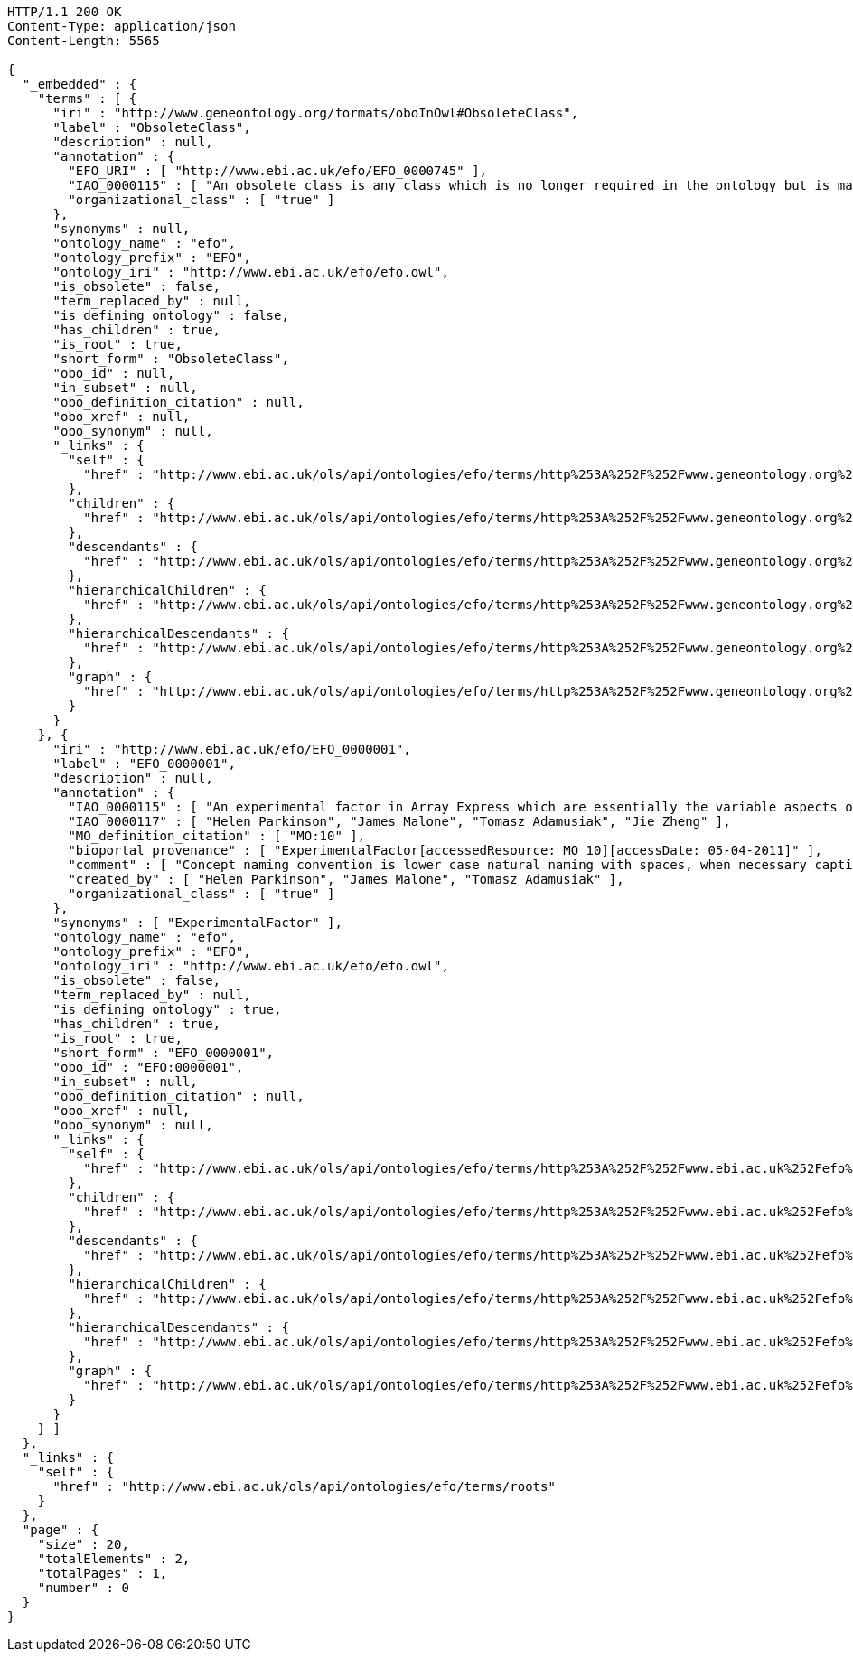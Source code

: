 [source,http]
----
HTTP/1.1 200 OK
Content-Type: application/json
Content-Length: 5565

{
  "_embedded" : {
    "terms" : [ {
      "iri" : "http://www.geneontology.org/formats/oboInOwl#ObsoleteClass",
      "label" : "ObsoleteClass",
      "description" : null,
      "annotation" : {
        "EFO_URI" : [ "http://www.ebi.ac.uk/efo/EFO_0000745" ],
        "IAO_0000115" : [ "An obsolete class is any class which is no longer required in the ontology but is maintained within the ontology file so that an audit trail exists for legacy reasons. Obsolete class and its children  is disjoint with the main body of the ontology.\n\nIn EFO's scope, an obsolete class that holds an external-ontology namespace (i.e., non-EFO identifier) may or may not be an obsolete class in the source ontology. Instead, it is only implied that the imported term are no longer needed or has been replaced by another term in EFO." ],
        "organizational_class" : [ "true" ]
      },
      "synonyms" : null,
      "ontology_name" : "efo",
      "ontology_prefix" : "EFO",
      "ontology_iri" : "http://www.ebi.ac.uk/efo/efo.owl",
      "is_obsolete" : false,
      "term_replaced_by" : null,
      "is_defining_ontology" : false,
      "has_children" : true,
      "is_root" : true,
      "short_form" : "ObsoleteClass",
      "obo_id" : null,
      "in_subset" : null,
      "obo_definition_citation" : null,
      "obo_xref" : null,
      "obo_synonym" : null,
      "_links" : {
        "self" : {
          "href" : "http://www.ebi.ac.uk/ols/api/ontologies/efo/terms/http%253A%252F%252Fwww.geneontology.org%252Fformats%252FoboInOwl%2523ObsoleteClass"
        },
        "children" : {
          "href" : "http://www.ebi.ac.uk/ols/api/ontologies/efo/terms/http%253A%252F%252Fwww.geneontology.org%252Fformats%252FoboInOwl%2523ObsoleteClass/children"
        },
        "descendants" : {
          "href" : "http://www.ebi.ac.uk/ols/api/ontologies/efo/terms/http%253A%252F%252Fwww.geneontology.org%252Fformats%252FoboInOwl%2523ObsoleteClass/descendants"
        },
        "hierarchicalChildren" : {
          "href" : "http://www.ebi.ac.uk/ols/api/ontologies/efo/terms/http%253A%252F%252Fwww.geneontology.org%252Fformats%252FoboInOwl%2523ObsoleteClass/hierarchicalChildren"
        },
        "hierarchicalDescendants" : {
          "href" : "http://www.ebi.ac.uk/ols/api/ontologies/efo/terms/http%253A%252F%252Fwww.geneontology.org%252Fformats%252FoboInOwl%2523ObsoleteClass/hierarchicalDescendants"
        },
        "graph" : {
          "href" : "http://www.ebi.ac.uk/ols/api/ontologies/efo/terms/http%253A%252F%252Fwww.geneontology.org%252Fformats%252FoboInOwl%2523ObsoleteClass/graph"
        }
      }
    }, {
      "iri" : "http://www.ebi.ac.uk/efo/EFO_0000001",
      "label" : "EFO_0000001",
      "description" : null,
      "annotation" : {
        "IAO_0000115" : [ "An experimental factor in Array Express which are essentially the variable aspects of an experiment design which can be used to describe an experiment, or set of experiments, in an increasingly detailed manner. This upper level class is really used to give a root class from which applications can rely on and not be tied to upper ontology classses which do change." ],
        "IAO_0000117" : [ "Helen Parkinson", "James Malone", "Tomasz Adamusiak", "Jie Zheng" ],
        "MO_definition_citation" : [ "MO:10" ],
        "bioportal_provenance" : [ "ExperimentalFactor[accessedResource: MO_10][accessDate: 05-04-2011]" ],
        "comment" : [ "Concept naming convention is lower case natural naming with spaces, when necessary captials should be used, for example disease factor, HIV, breast carcinoma, Ewing's sarcoma" ],
        "created_by" : [ "Helen Parkinson", "James Malone", "Tomasz Adamusiak" ],
        "organizational_class" : [ "true" ]
      },
      "synonyms" : [ "ExperimentalFactor" ],
      "ontology_name" : "efo",
      "ontology_prefix" : "EFO",
      "ontology_iri" : "http://www.ebi.ac.uk/efo/efo.owl",
      "is_obsolete" : false,
      "term_replaced_by" : null,
      "is_defining_ontology" : true,
      "has_children" : true,
      "is_root" : true,
      "short_form" : "EFO_0000001",
      "obo_id" : "EFO:0000001",
      "in_subset" : null,
      "obo_definition_citation" : null,
      "obo_xref" : null,
      "obo_synonym" : null,
      "_links" : {
        "self" : {
          "href" : "http://www.ebi.ac.uk/ols/api/ontologies/efo/terms/http%253A%252F%252Fwww.ebi.ac.uk%252Fefo%252FEFO_0000001"
        },
        "children" : {
          "href" : "http://www.ebi.ac.uk/ols/api/ontologies/efo/terms/http%253A%252F%252Fwww.ebi.ac.uk%252Fefo%252FEFO_0000001/children"
        },
        "descendants" : {
          "href" : "http://www.ebi.ac.uk/ols/api/ontologies/efo/terms/http%253A%252F%252Fwww.ebi.ac.uk%252Fefo%252FEFO_0000001/descendants"
        },
        "hierarchicalChildren" : {
          "href" : "http://www.ebi.ac.uk/ols/api/ontologies/efo/terms/http%253A%252F%252Fwww.ebi.ac.uk%252Fefo%252FEFO_0000001/hierarchicalChildren"
        },
        "hierarchicalDescendants" : {
          "href" : "http://www.ebi.ac.uk/ols/api/ontologies/efo/terms/http%253A%252F%252Fwww.ebi.ac.uk%252Fefo%252FEFO_0000001/hierarchicalDescendants"
        },
        "graph" : {
          "href" : "http://www.ebi.ac.uk/ols/api/ontologies/efo/terms/http%253A%252F%252Fwww.ebi.ac.uk%252Fefo%252FEFO_0000001/graph"
        }
      }
    } ]
  },
  "_links" : {
    "self" : {
      "href" : "http://www.ebi.ac.uk/ols/api/ontologies/efo/terms/roots"
    }
  },
  "page" : {
    "size" : 20,
    "totalElements" : 2,
    "totalPages" : 1,
    "number" : 0
  }
}
----